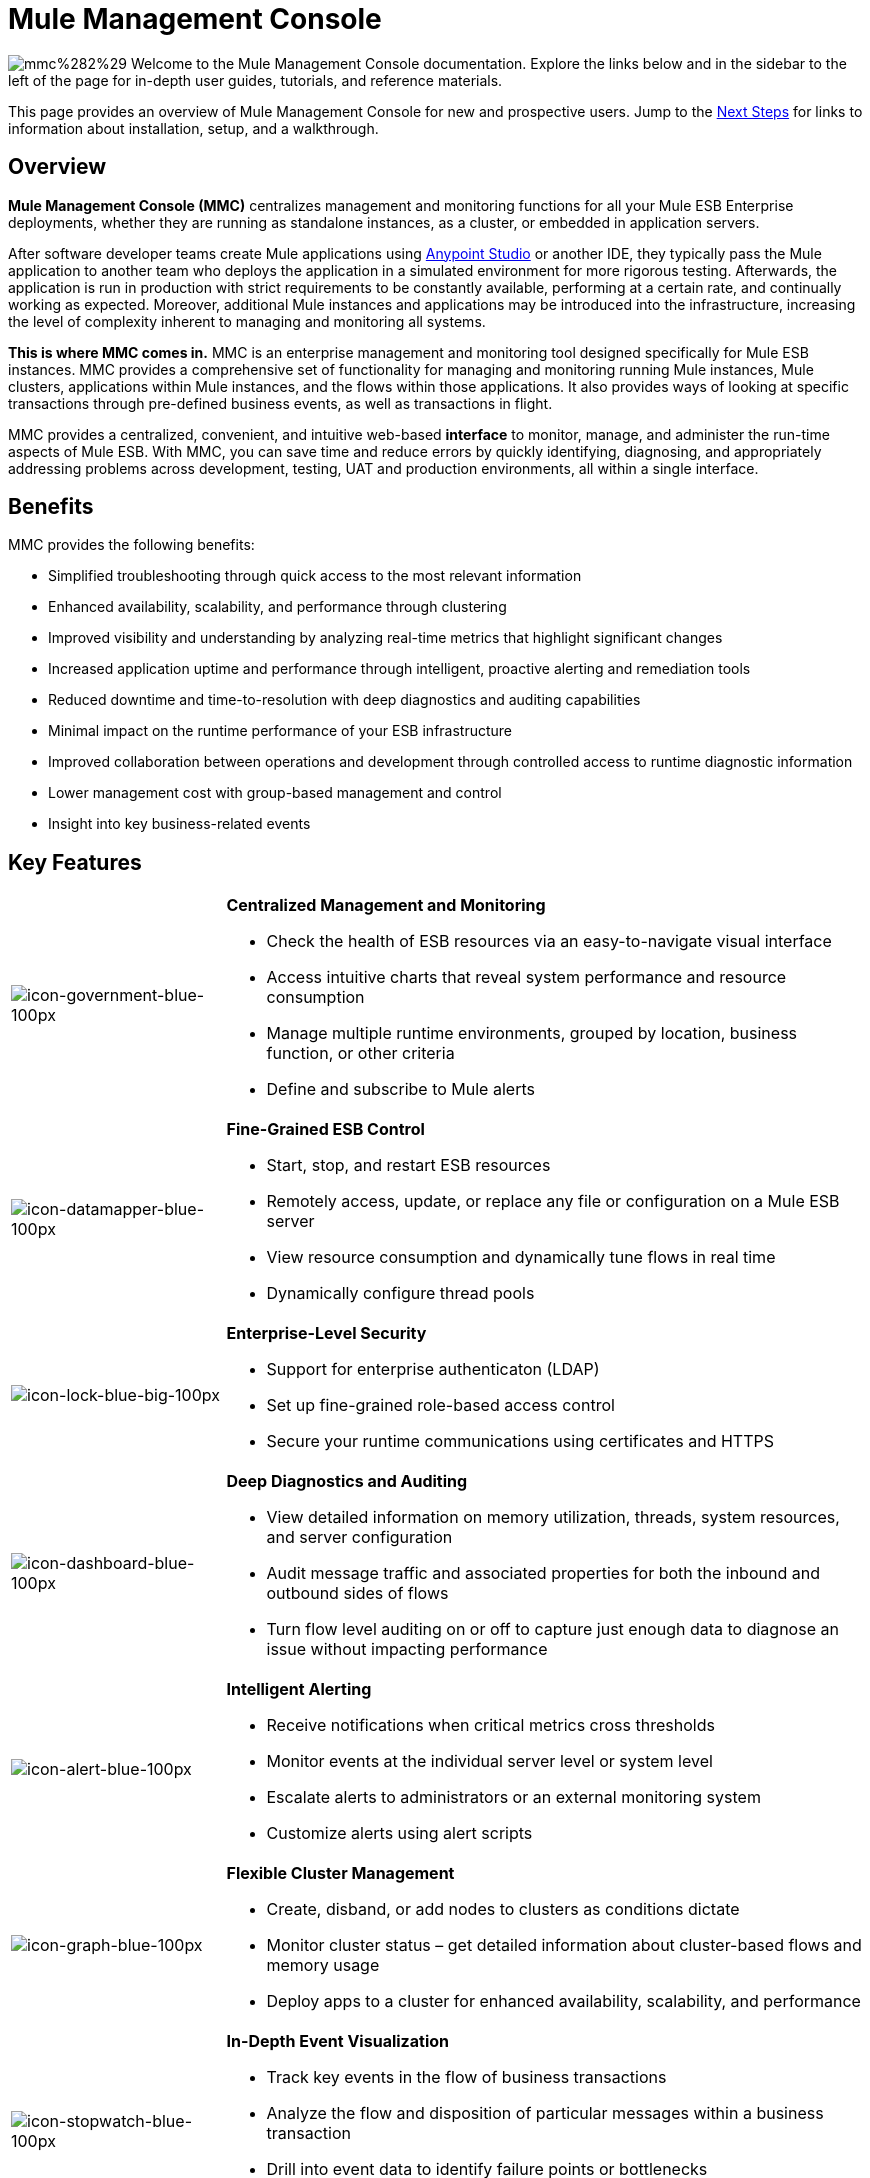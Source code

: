 = Mule Management Console

image:mmcmain.png[mmc%282%29]
Welcome to the Mule Management Console documentation. Explore the links below and in the sidebar to the left of the page for in-depth user guides, tutorials, and reference materials.

This page provides an overview of Mule Management Console for new and prospective users. Jump to the <<Next Steps>> for links to information about installation, setup, and a walkthrough.

== Overview

**Mule Management Console (MMC)** centralizes management and monitoring functions for all your Mule ESB Enterprise deployments, whether they are running as standalone instances, as a cluster, or embedded in application servers. 

After software developer teams create Mule applications using link:/mule-fundamentals/v/3.7/anypoint-studio-essentials[Anypoint Studio] or another IDE, they typically pass the Mule application to another team who deploys the application in a simulated environment for more rigorous testing. Afterwards, the application is run in production with strict requirements to be constantly available, performing at a certain rate, and continually working as expected. Moreover, additional Mule instances and applications may be introduced into the infrastructure, increasing the level of complexity inherent to managing and monitoring all systems.

*This is where MMC comes in.* MMC is an enterprise management and monitoring tool designed specifically for Mule ESB instances. MMC provides a comprehensive set of functionality for managing and monitoring running Mule instances, Mule clusters, applications within Mule instances, and the flows within those applications. It also provides ways of looking at specific transactions through pre-defined business events, as well as transactions in flight.

MMC provides a centralized, convenient, and intuitive web-based *interface* to monitor, manage, and administer the run-time aspects of Mule ESB. With MMC, you can save time and reduce errors by quickly identifying, diagnosing, and appropriately addressing problems across development, testing, UAT and production environments, all within a single interface.

== Benefits

MMC provides the following benefits:

* Simplified troubleshooting through quick access to the most relevant information
* Enhanced availability, scalability, and performance through clustering
* Improved visibility and understanding by analyzing real-time metrics that highlight significant changes
* Increased application uptime and performance through intelligent, proactive alerting and remediation tools
* Reduced downtime and time-to-resolution with deep diagnostics and auditing capabilities
* Minimal impact on the runtime performance of your ESB infrastructure
* Improved collaboration between operations and development through controlled access to runtime diagnostic information
* Lower management cost with group-based management and control
* Insight into key business-related events

== Key Features

[width="100%",cols="25a,75a"]
|===
|image:icon-government-blue-100px.png[icon-government-blue-100px]
|*Centralized Management and Monitoring*

* Check the health of ESB resources via an easy-to-navigate visual interface
* Access intuitive charts that reveal system performance and resource consumption
* Manage multiple runtime environments, grouped by location, business function, or other criteria
* Define and subscribe to Mule alerts

|image:icon-datamapper-blue-100px.png[icon-datamapper-blue-100px]
|*Fine-Grained ESB Control*

* Start, stop, and restart ESB resources
* Remotely access, update, or replace any file or configuration on a Mule ESB server
* View resource consumption and dynamically tune flows in real time
* Dynamically configure thread pools

|image:icon-lock-blue-big-100px.png[icon-lock-blue-big-100px]
|*Enterprise-Level Security*

* Support for enterprise authenticaton (LDAP)
* Set up fine-grained role-based access control
* Secure your runtime communications using certificates and HTTPS

|image:icon-dashboard-blue-100px.png[icon-dashboard-blue-100px]
|*Deep Diagnostics and Auditing*

* View detailed information on memory utilization, threads, system resources, and server configuration
* Audit message traffic and associated properties for both the inbound and outbound sides of flows
* Turn flow level auditing on or off to capture just enough data to diagnose an issue without impacting performance

|image:icon-alert-blue-100px.png[icon-alert-blue-100px]
|*Intelligent Alerting*

* Receive notifications when critical metrics cross thresholds
* Monitor events at the individual server level or system level
* Escalate alerts to administrators or an external monitoring system
* Customize alerts using alert scripts

|image:icon-graph-blue-100px.png[icon-graph-blue-100px]
|*Flexible Cluster Management*

* Create, disband, or add nodes to clusters as conditions dictate
* Monitor cluster status – get detailed information about cluster-based flows and memory usage
* Deploy apps to a cluster for enhanced availability, scalability, and performance

|image:icon-stopwatch-blue-100px.png[icon-stopwatch-blue-100px]
|*In-Depth Event Visualization*

* Track key events in the flow of business transactions
* Analyze the flow and disposition of particular messages within a business transaction
* Drill into event data to identify failure points or bottlenecks
* Test flows for compliance with business procedures and standards
|===

== Requirements

To take MMC for a test drive, there are no special technical requirements. Just download the link:/mule-management-console/v/3.4/installing-the-trial-version-of-mmc[trial version].

To successfully run MMC in production, you will need:

* A link:/mule-user-guide/v/3.4/downloading-and-launching-mule-esb[Mule ESB Enterprise] instance with a valid link:/mule-user-guide/v/3.4/installing-an-enterprise-license[enterprise license]
* The MMC console application file (mmc.war) deployed in a link:/mule-user-guide/v/3.4/hardware-and-software-requirements[supported web application server]
* The MMC agent .jar file, which is bundled with the Mule ESB Enterprise instance in versions 3.4.0 and later. Previous versions of Mule ESB require the agent to be installed separately.

Finally, here are a few important notes to keep in mind before deploying MMC:

* MMC is compatible only with Mule ESB Enterprise
* MMC is backward compatible with previous versions of Mule ESB

== Next Steps

* link:/mule-management-console/v/3.4/installing-mmc[Install MMC]
* link:/mule-management-console/v/3.4/orientation-to-the-console[Orient] yourself to the console
* Get familiar with basic operations using the link:/mule-management-console/v/3.4/mmc-walkthrough[MMC Walkthrough]

== See Also

* link:/mule-management-console/v/3.4/setting-up-mmc[Set up your MMC instance] to work with other components in your enterprise
* Learn about the link:/mule-management-console/v/3.4/architecture-of-the-mule-management-console[technical architecture of MMC]
